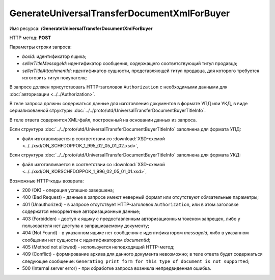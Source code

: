 GenerateUniversalTransferDocumentXmlForBuyer
=============================================

Имя ресурса: **/GenerateUniversalTransferDocumentXmlForBuyer**

HTTP метод: **POST**

Параметры строки запроса:

-  *boxId*: идентификатор ящика;

-  *sellerTitleMessageId*: идентификатор сообщения, содержащего соответствующий титул продавца;

-  *sellerTitleAttachmentId*: идентификатор сущности, представляющей титул продавца, для которого требуется изготовить титул покупателя;

В запросе должен присутствовать HTTP-заголовок ``Authorization`` с необходимыми данными для :doc:`авторизации <../../Authorization>`.

В теле запроса должны содержаться данные для изготовления документов в формате УПД или УКД, в виде сериализованной структуры :doc:`../../proto/utd/UniversalTransferDocumentBuyerTitleInfo`.

В теле ответа содержится XML-файл, построенный на основании данных из запроса.

Если структура :doc:`../../proto/utd/UniversalTransferDocumentBuyerTitleInfo` заполнена для формата УПД:

-  файл изготавливается в соответствии со :download:`XSD-схемой <../../xsd/ON_SCHFDOPPOK_1_995_02_05_01_02.xsd>`,

Если структура :doc:`../../proto/utd/UniversalTransferDocumentBuyerTitleInfo` заполнена для формата УКД:

-  файл изготавливается в соответствии со :download:`XSD-схемой <../../xsd/ON_KORSCHFDOPPOK_1_996_02_05_01_01.xsd>`,

Возможные HTTP-коды возврата:

-  200 (OK) - операция успешно завершена;

-  400 (Bad Request) - данные в запросе имеют неверный формат или отсутствуют обязательные параметры;

-  401 (Unauthorized) - в запросе отсутствует HTTP-заголовок ``Authorization``, или в этом заголовке содержатся некорректные авторизационные данные;

-  403 (Forbidden) - доступ к ящику с предоставленным авторизационным токеном запрещен, либо у пользователя нет доступа к запрашиваемому
   документу;

-  404 (Not Found) - в указанном ящике нет сообщения с идентификатором *messageId*, либо в указанном сообщении нет сущности с идентификатором *documentId*;

-  405 (Method not allowed) - используется неподходящий HTTP-метод;

-  409 (Conflict) - формирование архива для данного документа невозможно; в теле ответа будет содержаться следующее сообщение:
   ``Generating print form for this type of document is not supported``;

-  500 (Internal server error) - при обработке запроса возникла непредвиденная ошибка.
